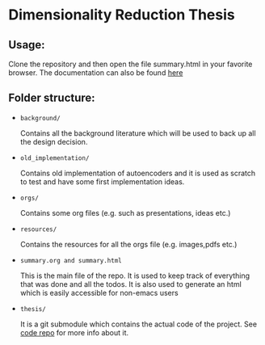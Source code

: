 * Dimensionality Reduction Thesis
** Usage:
Clone the repository and then open the file summary.html in your
favorite browser. 
The documentation can also be found [[https://vimmoos.github.io/bthesis/][here]]
** Folder structure:
+ =background/=
  
  Contains all the background literature which will be used to back up
  all the design decision.
  
+ =old_implementation/=
  
  Contains old implementation of autoencoders and it is used as
  scratch to test and have some first implementation ideas.
  
+ =orgs/=
  
  Contains some org files (e.g. such as presentations, ideas etc.)
  
+ =resources/=
  
  Contains the resources for all the orgs file (e.g. images,pdfs etc.)
  
+ =summary.org and summary.html=
  
  This is the main file of the repo. It is used to keep track of
  everything that was done and all the todos. It is also used to
  generate an html which is easily accessible for non-emacs users
  
+ =thesis/=
  
  It is a git submodule which contains the actual code of the
  project. See [[https://github.com/vimmoos/autoencoders][code repo]]  for more info about it.

